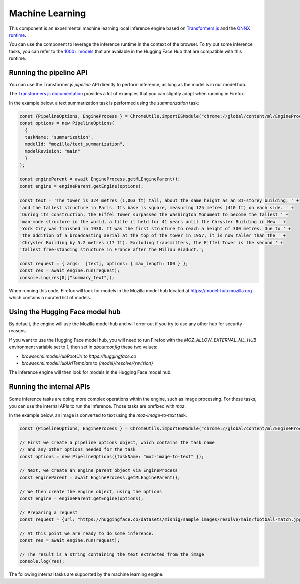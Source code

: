 Machine Learning
================

This component is an experimental machine learning local inference engine based on
`Transformers.js <https://huggingface.co/docs/transformers.js/index>`_ and
the `ONNX runtime <https://onnxruntime.ai/>`_.

You can use the component to leverage the inference runtime in the context
of the browser. To try out some inference tasks, you can refer to the
`1000+ models <https://huggingface.co/models?library=transformers.js>`_
that are available in the Hugging Face Hub that are compatible with this runtime.


Running the pipeline API
::::::::::::::::::::::::

You can use the Transformer.js `pipeline` API directly to perform inference, as long
as the model is in our model hub.

The `Transformers.js documentation <https://huggingface.co/tasks>`_ provides a lot
of examples that you can slightly adapt when running in Firefox.

In the example below, a text summarization task is performed using the `summarization` task:

.. code-block:: javascript

  const {PipelineOptions, EngineProcess } = ChromeUtils.importESModule("chrome://global/content/ml/EngineProcess.sys.mjs");
  const options = new PipelineOptions(
    {
    taskName: "summarization",
    modelId: "mozilla/text_summarization",
    modelRevision: "main"
    }
  );

  const engineParent = await EngineProcess.getMLEngineParent();
  const engine = engineParent.getEngine(options);

  const text = 'The tower is 324 metres (1,063 ft) tall, about the same height as an 81-storey building, ' +
  'and the tallest structure in Paris. Its base is square, measuring 125 metres (410 ft) on each side. ' +
  'During its construction, the Eiffel Tower surpassed the Washington Monument to become the tallest ' +
  'man-made structure in the world, a title it held for 41 years until the Chrysler Building in New ' +
  'York City was finished in 1930. It was the first structure to reach a height of 300 metres. Due to ' +
  'the addition of a broadcasting aerial at the top of the tower in 1957, it is now taller than the ' +
  'Chrysler Building by 5.2 metres (17 ft). Excluding transmitters, the Eiffel Tower is the second ' +
  'tallest free-standing structure in France after the Millau Viaduct.';

  const request = { args:  [text], options: { max_length: 100 } };
  const res = await engine.run(request);
  console.log(res[0]["summary_text"]);


When running this code, Firefox will look for models in the Mozilla model hub located at https://model-hub.mozilla.org
which contains a curated list of models.


Using the Hugging Face model hub
::::::::::::::::::::::::::::::::

By default, the engine will use the Mozilla model hub and will error out if you try to use any other hub for security reasons.

If you want to use the Hugging Face model hub, you will need to run Firefox with the `MOZ_ALLOW_EXTERNAL_ML_HUB` environment variable
set to `1`, then set in `about:config` these two values:

- `browser.ml.modelHubRootUrl` to `https://huggingface.co`
- `browser.ml.modelHubUrlTemplate` to `{model}/resolve/{revision}`

The inference engine will then look for models in the Hugging Face model hub.


Running the internal APIs
:::::::::::::::::::::::::

Some inference tasks are doing more complex operations within the engine, such as image processing.
For these tasks, you can use the internal APIs to run the inference. Those tasks are prefixed with `moz`.

In the example below, an image is converted to text using the `moz-image-to-text` task.


.. code-block:: javascript

  const {PipelineOptions, EngineProcess } = ChromeUtils.importESModule("chrome://global/content/ml/EngineProcess.sys.mjs");

  // First we create a pipeline options object, which contains the task name
  // and any other options needed for the task
  const options = new PipelineOptions({taskName: "moz-image-to-text" });

  // Next, we create an engine parent object via EngineProcess
  const engineParent = await EngineProcess.getMLEngineParent();

  // We then create the engine object, using the options
  const engine = engineParent.getEngine(options);

  // Preparing a request
  const request = {url: "https://huggingface.co/datasets/mishig/sample_images/resolve/main/football-match.jpg"};

  // At this point we are ready to do some inference.
  const res = await engine.run(request);

  // The result is a string containing the text extracted from the image
  console.log(res);


The following internal tasks are supported by the machine learning engine:

.. js:autofunction:: imageToText
